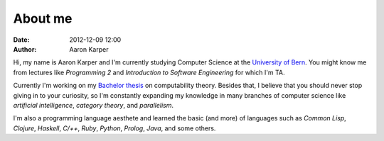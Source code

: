 About me
########
:date: 2012-12-09 12:00
:author: Aaron Karper

Hi, my name is Aaron Karper and I'm currently studying Computer Science at the
`University of Bern <http://www.iam.unibe.ch/en>`_. You might know me from
lectures like *Programming 2* and *Introduction to Software Engineering* for which I'm TA.

Currently I'm working on my `Bachelor thesis <https://github.com/zombiecalypse/Bachelor-Thesis>`_ 
on computability theory. Besides that, I believe that you should never stop
giving in to your curiosity, so I'm constantly expanding my knowledge in many
branches of computer science like *artificial intelligence*, *category theory*,
and *parallelism*.

I'm also a programming language aesthete and learned the basic (and more) of
languages such as *Common Lisp*, *Clojure*, *Haskell*, *C/++*, *Ruby*,
*Python*, *Prolog*, *Java*, and some others.
